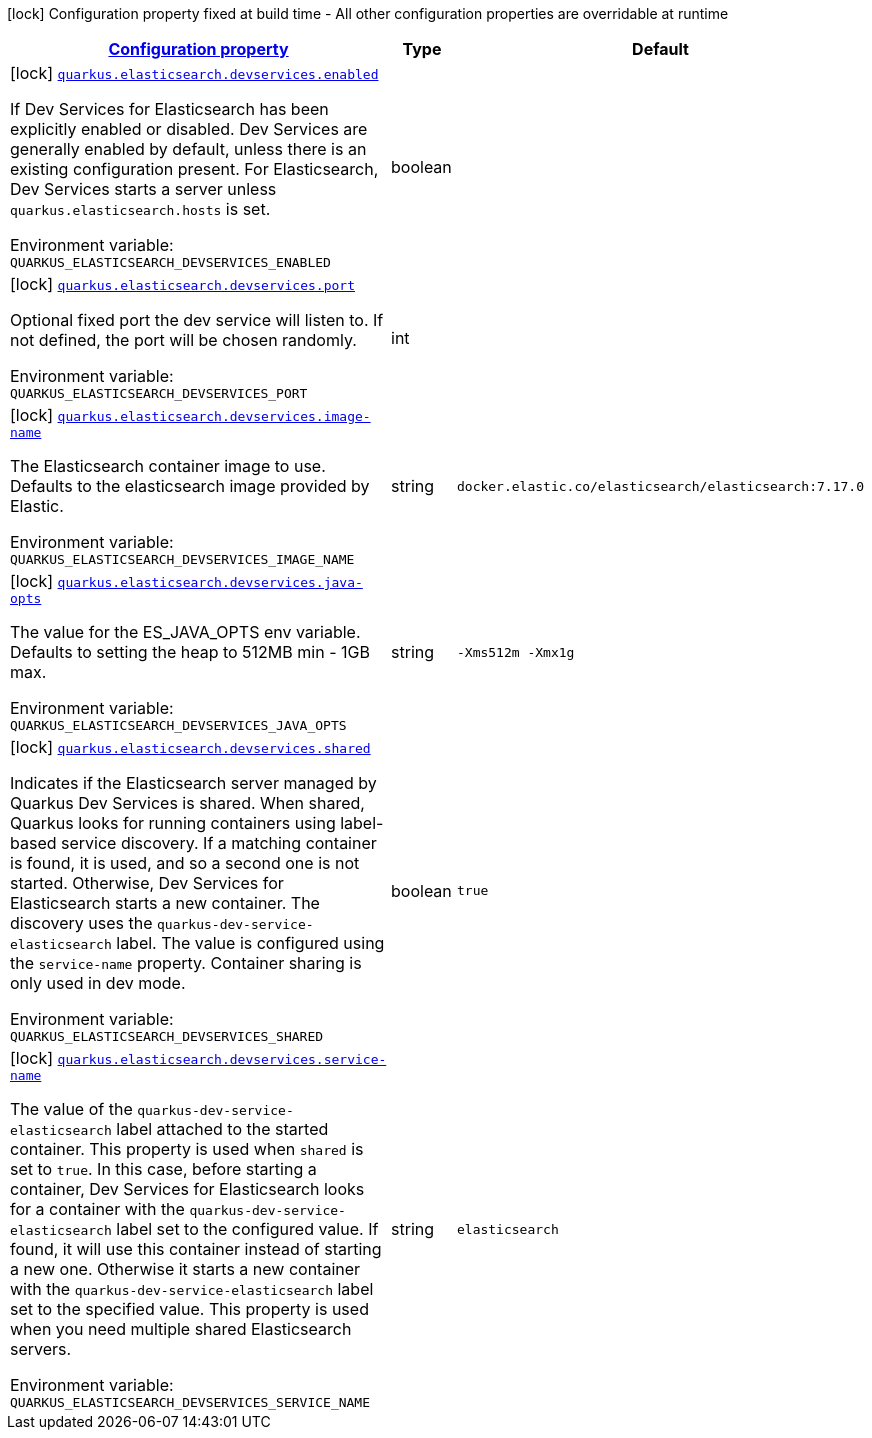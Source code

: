 
:summaryTableId: quarkus-elasticsearch-restclient
[.configuration-legend]
icon:lock[title=Fixed at build time] Configuration property fixed at build time - All other configuration properties are overridable at runtime
[.configuration-reference.searchable, cols="80,.^10,.^10"]
|===

h|[[quarkus-elasticsearch-restclient_configuration]]link:#quarkus-elasticsearch-restclient_configuration[Configuration property]

h|Type
h|Default

a|icon:lock[title=Fixed at build time] [[quarkus-elasticsearch-restclient_quarkus.elasticsearch.devservices.enabled]]`link:#quarkus-elasticsearch-restclient_quarkus.elasticsearch.devservices.enabled[quarkus.elasticsearch.devservices.enabled]`

[.description]
--
If Dev Services for Elasticsearch has been explicitly enabled or disabled. Dev Services are generally enabled by default, unless there is an existing configuration present. For Elasticsearch, Dev Services starts a server unless `quarkus.elasticsearch.hosts` is set.

ifdef::add-copy-button-to-env-var[]
Environment variable: env_var_with_copy_button:+++QUARKUS_ELASTICSEARCH_DEVSERVICES_ENABLED+++[]
endif::add-copy-button-to-env-var[]
ifndef::add-copy-button-to-env-var[]
Environment variable: `+++QUARKUS_ELASTICSEARCH_DEVSERVICES_ENABLED+++`
endif::add-copy-button-to-env-var[]
--|boolean 
|


a|icon:lock[title=Fixed at build time] [[quarkus-elasticsearch-restclient_quarkus.elasticsearch.devservices.port]]`link:#quarkus-elasticsearch-restclient_quarkus.elasticsearch.devservices.port[quarkus.elasticsearch.devservices.port]`

[.description]
--
Optional fixed port the dev service will listen to. 
If not defined, the port will be chosen randomly.

ifdef::add-copy-button-to-env-var[]
Environment variable: env_var_with_copy_button:+++QUARKUS_ELASTICSEARCH_DEVSERVICES_PORT+++[]
endif::add-copy-button-to-env-var[]
ifndef::add-copy-button-to-env-var[]
Environment variable: `+++QUARKUS_ELASTICSEARCH_DEVSERVICES_PORT+++`
endif::add-copy-button-to-env-var[]
--|int 
|


a|icon:lock[title=Fixed at build time] [[quarkus-elasticsearch-restclient_quarkus.elasticsearch.devservices.image-name]]`link:#quarkus-elasticsearch-restclient_quarkus.elasticsearch.devservices.image-name[quarkus.elasticsearch.devservices.image-name]`

[.description]
--
The Elasticsearch container image to use. Defaults to the elasticsearch image provided by Elastic.

ifdef::add-copy-button-to-env-var[]
Environment variable: env_var_with_copy_button:+++QUARKUS_ELASTICSEARCH_DEVSERVICES_IMAGE_NAME+++[]
endif::add-copy-button-to-env-var[]
ifndef::add-copy-button-to-env-var[]
Environment variable: `+++QUARKUS_ELASTICSEARCH_DEVSERVICES_IMAGE_NAME+++`
endif::add-copy-button-to-env-var[]
--|string 
|`docker.elastic.co/elasticsearch/elasticsearch:7.17.0`


a|icon:lock[title=Fixed at build time] [[quarkus-elasticsearch-restclient_quarkus.elasticsearch.devservices.java-opts]]`link:#quarkus-elasticsearch-restclient_quarkus.elasticsearch.devservices.java-opts[quarkus.elasticsearch.devservices.java-opts]`

[.description]
--
The value for the ES_JAVA_OPTS env variable. Defaults to setting the heap to 512MB min - 1GB max.

ifdef::add-copy-button-to-env-var[]
Environment variable: env_var_with_copy_button:+++QUARKUS_ELASTICSEARCH_DEVSERVICES_JAVA_OPTS+++[]
endif::add-copy-button-to-env-var[]
ifndef::add-copy-button-to-env-var[]
Environment variable: `+++QUARKUS_ELASTICSEARCH_DEVSERVICES_JAVA_OPTS+++`
endif::add-copy-button-to-env-var[]
--|string 
|`-Xms512m -Xmx1g`


a|icon:lock[title=Fixed at build time] [[quarkus-elasticsearch-restclient_quarkus.elasticsearch.devservices.shared]]`link:#quarkus-elasticsearch-restclient_quarkus.elasticsearch.devservices.shared[quarkus.elasticsearch.devservices.shared]`

[.description]
--
Indicates if the Elasticsearch server managed by Quarkus Dev Services is shared. When shared, Quarkus looks for running containers using label-based service discovery. If a matching container is found, it is used, and so a second one is not started. Otherwise, Dev Services for Elasticsearch starts a new container. 
The discovery uses the `quarkus-dev-service-elasticsearch` label. The value is configured using the `service-name` property. 
Container sharing is only used in dev mode.

ifdef::add-copy-button-to-env-var[]
Environment variable: env_var_with_copy_button:+++QUARKUS_ELASTICSEARCH_DEVSERVICES_SHARED+++[]
endif::add-copy-button-to-env-var[]
ifndef::add-copy-button-to-env-var[]
Environment variable: `+++QUARKUS_ELASTICSEARCH_DEVSERVICES_SHARED+++`
endif::add-copy-button-to-env-var[]
--|boolean 
|`true`


a|icon:lock[title=Fixed at build time] [[quarkus-elasticsearch-restclient_quarkus.elasticsearch.devservices.service-name]]`link:#quarkus-elasticsearch-restclient_quarkus.elasticsearch.devservices.service-name[quarkus.elasticsearch.devservices.service-name]`

[.description]
--
The value of the `quarkus-dev-service-elasticsearch` label attached to the started container. This property is used when `shared` is set to `true`. In this case, before starting a container, Dev Services for Elasticsearch looks for a container with the `quarkus-dev-service-elasticsearch` label set to the configured value. If found, it will use this container instead of starting a new one. Otherwise it starts a new container with the `quarkus-dev-service-elasticsearch` label set to the specified value. 
This property is used when you need multiple shared Elasticsearch servers.

ifdef::add-copy-button-to-env-var[]
Environment variable: env_var_with_copy_button:+++QUARKUS_ELASTICSEARCH_DEVSERVICES_SERVICE_NAME+++[]
endif::add-copy-button-to-env-var[]
ifndef::add-copy-button-to-env-var[]
Environment variable: `+++QUARKUS_ELASTICSEARCH_DEVSERVICES_SERVICE_NAME+++`
endif::add-copy-button-to-env-var[]
--|string 
|`elasticsearch`

|===